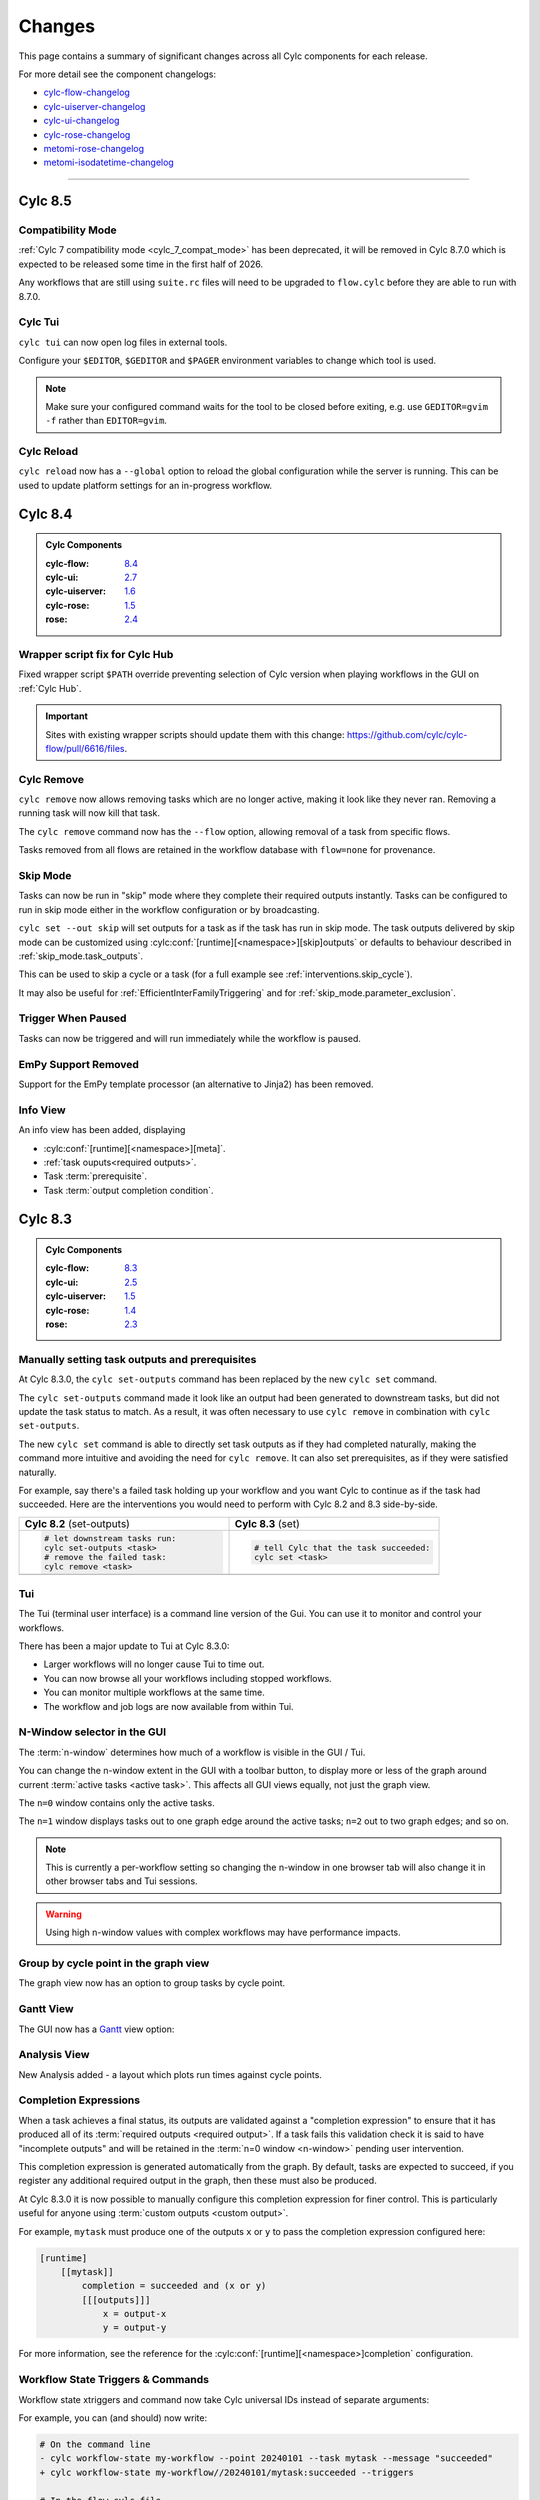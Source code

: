 Changes
=======

.. _cylc-flow-changelog: https://github.com/cylc/cylc-flow/blob/master/CHANGES.md
.. _cylc-uiserver-changelog: https://github.com/cylc/cylc-uiserver/blob/master/CHANGES.md
.. _cylc-ui-changelog: https://github.com/cylc/cylc-ui/blob/master/CHANGES.md
.. _cylc-rose-changelog: https://github.com/cylc/cylc-rose/blob/master/CHANGES.md
.. _metomi-rose-changelog: https://github.com/metomi/rose/blob/master/CHANGES.md
.. _metomi-isodatetime-changelog: https://github.com/metomi/isodatetime/blob/master/CHANGES.md

This page contains a summary of significant changes across all Cylc components for each
release.

For more detail see the component changelogs:

* `cylc-flow-changelog`_
* `cylc-uiserver-changelog`_
* `cylc-ui-changelog`_
* `cylc-rose-changelog`_
* `metomi-rose-changelog`_
* `metomi-isodatetime-changelog`_

----------

Cylc 8.5
--------

.. TODO: Modify these URL's and uncomment this block before release

   .. admonition:: Cylc Components
   :class: hint

   :cylc-flow: `8.4 <https://github.com/cylc/cylc-flow/blob/master/CHANGES.md>`__
   :cylc-ui: `2.7 <https://github.com/cylc/cylc-ui/blob/master/CHANGES.md>`__
   :cylc-uiserver: `1.6 <https://github.com/cylc/cylc-uiserver/blob/master/CHANGES.md>`__
   :cylc-rose: `1.5 <https://github.com/cylc/cylc-rose/blob/master/CHANGES.md>`__
   :rose: `2.4 <https://github.com/metomi/rose/blob/master/CHANGES.md>`__


Compatibility Mode
^^^^^^^^^^^^^^^^^^

:ref:`Cylc 7 compatibility mode <cylc_7_compat_mode>` has been deprecated, it
will be removed in Cylc 8.7.0 which is expected to be released some time in the
first half of 2026.

Any workflows that are still using ``suite.rc`` files will need to be upgraded
to ``flow.cylc`` before they are able to run with 8.7.0.


Cylc Tui
^^^^^^^^

``cylc tui`` can now open log files in external tools.

.. image:: ../reference/changes/tui-external-editor.gif
   :align: center
   :width: 65%

Configure your ``$EDITOR``, ``$GEDITOR`` and ``$PAGER`` environment variables
to change which tool is used.

.. note::

   Make sure your configured command waits for the tool to be closed before
   exiting, e.g. use ``GEDITOR=gvim -f`` rather than ``EDITOR=gvim``.

Cylc Reload
^^^^^^^^^^^

``cylc reload`` now has a ``--global`` option to reload the global
configuration while the server is running. This can be used to update platform
settings for an in-progress workflow.

.. seealso::

    :ref:`global-configuration`


Cylc 8.4
--------

.. admonition:: Cylc Components
   :class: hint

   :cylc-flow: `8.4 <https://github.com/cylc/cylc-flow/blob/master/CHANGES.md>`__
   :cylc-ui: `2.7 <https://github.com/cylc/cylc-ui/blob/master/CHANGES.md>`__
   :cylc-uiserver: `1.6 <https://github.com/cylc/cylc-uiserver/blob/master/CHANGES.md>`__
   :cylc-rose: `1.5 <https://github.com/cylc/cylc-rose/blob/master/CHANGES.md>`__
   :rose: `2.4 <https://github.com/metomi/rose/blob/master/CHANGES.md>`__

Wrapper script fix for Cylc Hub
^^^^^^^^^^^^^^^^^^^^^^^^^^^^^^^

.. versionadded:: cylc-flow 8.4.1

Fixed wrapper script ``$PATH`` override preventing selection of Cylc version
when playing workflows in the GUI on :ref:`Cylc Hub`.

.. important::

   Sites with existing wrapper scripts should update them with this change:
   https://github.com/cylc/cylc-flow/pull/6616/files.

.. seealso::

   :ref:`managing environments`

Cylc Remove
^^^^^^^^^^^

``cylc remove`` now allows removing tasks which are no longer active, making
it look like they never ran. Removing a running task will now kill that task.

The ``cylc remove`` command now has the ``--flow`` option, allowing removal
of a task from specific flows.

Tasks removed from all flows are retained in the workflow database with
``flow=none`` for provenance.

.. image:: ../user-guide/interventions/remove.gif
   :width: 60%

.. seealso::

   See :ref:`interventions.remove_tasks` to see an example of this feature in
   action.

Skip Mode
^^^^^^^^^

Tasks can now be run in "skip" mode where they complete
their required outputs instantly.
Tasks can be configured to run in skip mode either in the workflow configuration
or by broadcasting.

.. image:: ../user-guide/interventions/skip-cycle.gui.gif
   :width: 60%

``cylc set --out skip`` will set outputs for a task as if the task has run
in skip mode. The task outputs delivered by skip mode can be customized using
:cylc:conf:`[runtime][<namespace>][skip]outputs` or defaults to behaviour
described in :ref:`skip_mode.task_outputs`.

This can be used to skip a cycle or a task (for a full example see :ref:`interventions.skip_cycle`).

It may also be useful for :ref:`EfficientInterFamilyTriggering` and
for :ref:`skip_mode.parameter_exclusion`.

.. seealso::

   :ref:`task-run-modes.skip`

Trigger When Paused
^^^^^^^^^^^^^^^^^^^

Tasks can now be triggered and will run immediately while the workflow
is paused.


.. image:: ../user-guide/interventions/trigger-while-paused.gif
   :width: 60%

.. seealso::

   :ref:`interventions.trigger_while_paused` for an example of this feature.


EmPy Support Removed
^^^^^^^^^^^^^^^^^^^^

Support for the EmPy template processor (an alternative to Jinja2) has been
removed.

Info View
^^^^^^^^^

An info view has been added, displaying

* :cylc:conf:`[runtime][<namespace>][meta]`.
* :ref:`task ouputs<required outputs>`.
* Task :term:`prerequisite`.
* Task :term:`output completion condition`.

.. image:: changes/cylc-gui-info-view.gif
   :width: 80%


Cylc 8.3
--------

.. admonition:: Cylc Components
   :class: hint

   :cylc-flow: `8.3 <https://github.com/cylc/cylc-flow/blob/master/CHANGES.md>`__
   :cylc-ui: `2.5 <https://github.com/cylc/cylc-ui/blob/master/CHANGES.md>`__
   :cylc-uiserver: `1.5 <https://github.com/cylc/cylc-uiserver/blob/master/CHANGES.md>`__
   :cylc-rose: `1.4 <https://github.com/cylc/cylc-rose/blob/master/CHANGES.md>`__
   :rose: `2.3 <https://github.com/metomi/rose/blob/master/CHANGES.md>`__


Manually setting task outputs and prerequisites
^^^^^^^^^^^^^^^^^^^^^^^^^^^^^^^^^^^^^^^^^^^^^^^

At Cylc 8.3.0, the ``cylc set-outputs`` command has been replaced by the new
``cylc set`` command.

The ``cylc set-outputs`` command made it look like an output had been generated
to downstream tasks, but did not update the task status to match. As a result,
it was often necessary to use ``cylc remove`` in combination with ``cylc
set-outputs``.

The new ``cylc set`` command is able to directly set task outputs as if they
had completed naturally, making the command more intuitive and avoiding the
need for ``cylc remove``. It can also set prerequisites, as if they were satisfied naturally.

For example, say there's a failed task holding up your workflow and you want
Cylc to continue as if the task had succeeded. Here are the interventions
you would need to perform with Cylc 8.2 and 8.3 side-by-side.

.. list-table::
   :class: grid-table
   :widths: 50 50

   * - **Cylc 8.2** (set-outputs)
     - **Cylc 8.3** (set)
   * - .. code-block:: bash

          # let downstream tasks run:
          cylc set-outputs <task>
          # remove the failed task:
          cylc remove <task>

     - .. code-block:: bash

          # tell Cylc that the task succeeded:
          cylc set <task>

   * - .. image:: changes/cylc-set-outputs.gif
          :align: center
          :width: 100%

     - .. image:: changes/cylc-set.gif
          :align: center
          :width: 100%


Tui
^^^

The Tui (terminal user interface) is a command line version of the Gui.
You can use it to monitor and control your workflows.

There has been a major update to Tui at Cylc 8.3.0:

* Larger workflows will no longer cause Tui to time out.
* You can now browse all your workflows including stopped workflows.
* You can monitor multiple workflows at the same time.
* The workflow and job logs are now available from within Tui.

.. image:: changes/tui-1.gif
   :width: 100%


N-Window selector in the GUI
^^^^^^^^^^^^^^^^^^^^^^^^^^^^

The :term:`n-window` determines how much of a workflow is visible in the GUI / Tui.

You can change the n-window extent in the GUI with a toolbar button, to display
more or less of the graph around current :term:`active tasks <active task>`.
This affects all GUI views equally, not just the graph view.

The ``n=0`` window contains only the active tasks.

The ``n=1`` window displays tasks out to one graph edge around the active
tasks; ``n=2`` out to two graph edges; and so on.

.. image:: changes/gui-n-window-selector.gif
   :width: 100%

.. note::

   This is currently a per-workflow setting so changing the n-window in one
   browser tab will also change it in other browser tabs and Tui sessions.

.. warning::

   Using high n-window values with complex workflows may have performance
   impacts.


Group by cycle point in the graph view
^^^^^^^^^^^^^^^^^^^^^^^^^^^^^^^^^^^^^^

The graph view now has an option to group tasks by cycle point.

.. image:: changes/cylc-graph-group-by-cycle-point.png
   :width: 100%

Gantt View
^^^^^^^^^^

The GUI now has a `Gantt <https://en.wikipedia.org/wiki/Gantt_chart>`_ view option:

.. image:: changes/gantt_view.png
   :width: 100%
   :alt: A picture of the Gantt view in operation.

Analysis View
^^^^^^^^^^^^^

New Analysis added - a layout which plots run times against cycle points.


.. image:: changes/time_series.png
   :width: 100%
   :alt: A picture of the Time Series task analysis in operation.


Completion Expressions
^^^^^^^^^^^^^^^^^^^^^^

When a task achieves a final status, its outputs are validated against a "completion
expression" to ensure that it has produced all of its
:term:`required outputs <required output>`.
If a task fails this validation check it is said to have "incomplete outputs"
and will be retained in the :term:`n=0 window <n-window>` pending user intervention.

This completion expression is generated automatically from the graph.
By default, tasks are expected to succeed, if you register any additional
required output in the graph, then these must also
be produced.

At Cylc 8.3.0 it is now possible to manually configure this completion
expression for finer control. This is particularly useful for anyone using
:term:`custom outputs <custom output>`.

For example, ``mytask`` must produce one of the outputs ``x`` or ``y`` to pass
the completion expression configured here:

.. code-block:: cylc

   [runtime]
       [[mytask]]
           completion = succeeded and (x or y)
           [[[outputs]]]
               x = output-x
               y = output-y

For more information, see the reference for the
:cylc:conf:`[runtime][<namespace>]completion` configuration.


Workflow State Triggers & Commands
^^^^^^^^^^^^^^^^^^^^^^^^^^^^^^^^^^

Workflow state xtriggers and command now take Cylc universal IDs instead of
separate arguments:

For example, you can (and should) now write:

.. code-block:: diff

   # On the command line
   - cylc workflow-state my-workflow --point 20240101 --task mytask --message "succeeded"
   + cylc workflow-state my-workflow//20240101/mytask:succeeded --triggers

   # In the flow.cylc file
   - my_xtrigger = workflow_state(
   -     workflow="my-workflow",
   -     task="mytask",
   -     point="20240101",
   -     message="succeeded"
   - )
   + my_xtrigger = workflow_state('my-workflow//20240101/mytask:succeeded', is_trigger=True)

.. important::

   The new workflow state trigger syntax can use either the trigger or message from
   ``trigger=message`` in :cylc:conf:`[runtime][<namespace>][outputs]`.

   The trigger and message are the same for the most common use cases (``succeeded`` and ``started``)
   but may differ for other outputs, namely :term:`custom outputs <custom output>`.

.. note::

   The ``suite-state`` xtrigger has been reimplemented for compatibility with
   Cylc 7 workflows.

----------

Cylc 8.2
--------

.. admonition:: Cylc Components
   :class: hint

   :cylc-flow: `8.2 <https://github.com/cylc/cylc-flow/blob/8.2.7/CHANGES.md>`__
   :cylc-uiserver: `1.4 <https://github.com/cylc/cylc-uiserver/blob/1.4.4/CHANGES.md>`__
   :cylc-rose: `1.3 <https://github.com/cylc/cylc-rose/blob/1.3.4/CHANGES.md>`__


UI now remembers workspace tab layout
^^^^^^^^^^^^^^^^^^^^^^^^^^^^^^^^^^^^^

.. versionadded:: cylc-uiserver 1.4.4

The UI now remembers the layout of your workspace tabs when you navigate away
from that workflow. Note that this only applies per browser session.

.. image:: changes/ui-workspace-tabs.gif
   :width: 100%

Cylc ignores ``$PYTHONPATH``
^^^^^^^^^^^^^^^^^^^^^^^^^^^^

Cylc now ignores ``$PYTHONPATH`` to make it more robust to task
environments which set this value. If you want to add to the Cylc
environment itself, e.g. to install a Cylc extension,
use a custom xtrigger, or event handler use ``$CYLC_PYTHONPATH``.

Upgrade To The Latest Jupyter Releases
^^^^^^^^^^^^^^^^^^^^^^^^^^^^^^^^^^^^^^

.. versionadded:: cylc-uiserver 1.4.0

The Cylc UI Server has been updated to work with the latest releases of
`Jupyter Server`_ and `Jupyter Hub`_.

If you are utilising Cylc's multi-user functionality then your configuration
will require some changes to work with these releases.

See :ref:`cylc.uiserver.multi-user` for more details

.. versionadded:: cylc-uiserver 1.3.0

You can now configure the view which is opened by default when you navigate to
a new workflow in the GUI. Navigate to the settings page to select your chosen
view.

.. image:: changes/ui-view-selector.jpg
   :width: 100%

In the future we plan to support configuring a layout of multiple views and
configuring certain options on those views.


Reload
^^^^^^

.. versionadded:: cylc-flow 8.2.0

When workflows are
:ref:`reloaded <Reloading The Workflow Configuration At Runtime>`,
(e.g. by ``cylc reload``), Cylc will now pause the workflow and wait for any
preparing tasks to be submitted before proceeding with the reload.
Once the reload has been completed, the workflow will be resumed.

You can now see more information about the status of the reload in the
workflow status message which appears at the top of the GUI and Tui interfaces.

----------

Cylc 8.1
--------

.. admonition:: Cylc Components
   :class: hint

   :cylc-flow: `8.1 <https://github.com/cylc/cylc-flow/blob/8.1.4/CHANGES.md>`__
   :cylc-uiserver: `1.2 <https://github.com/cylc/cylc-uiserver/blob/1.2.2/CHANGES.md>`__
   :cylc-rose: `1.1 <https://github.com/cylc/cylc-rose/blob/1.1.1/CHANGES.md>`__

.. warning::

   Workflows started with Cylc 8.0 which contain multiple :term:`flows <flow>`
   **cannot** be restarted with Cylc 8.1 due to database changes.


Analysis View
^^^^^^^^^^^^^

.. versionadded:: cylc-uiserver 1.2.2

The web UI also has a new view for displaying task queue & run time statistics.

.. image:: changes/analysis_view.gif
   :width: 80%


Graph View
^^^^^^^^^^

.. versionadded:: cylc-uiserver 1.2.0

The web UI now has a graph view which displays a visualisation of a workflow's graph:

.. image:: changes/cylc-graph.gif
   :width: 80%

Family & cycle grouping as well as the ability to view graphs for stopped workflows
will be added in later releases.


Log View
^^^^^^^^

.. versionadded:: cylc-uiserver 1.2.0

The web UI now has a log view which displays workflow and job log files:

.. image:: changes/log-view-screenshot.png
   :width: 80%

Support for viewing more log files, syntax highlighting, searching and line
numbers are planned for future releases.


Edit Runtime
^^^^^^^^^^^^

.. versionadded:: cylc-uiserver 1.2.0

The web UI now has a command for editing the :cylc:conf:`[runtime]` section
of a task or family.

.. image:: changes/edit-runtime-screenshot.png
   :width: 80%

Any changes made are :ref:`broadcast <cylc-broadcast>` to the running workflow.


Combined Commands
^^^^^^^^^^^^^^^^^

.. versionadded:: cylc-flow 8.1.0

Two new commands have been added as short-cuts for common working patterns:

``cylc vip``
   Validate, install and plays a workflow, equivalent to:

   .. code-block:: bash

      cylc validate <path>
      cylc install <path>
      cylc play <id>

``cylc vr``
   Validate and reinstall a workflow, then either:
   - reload the workflow if it is running.
   - restart the workflow if it is stopped.

.. image:: changes/vip-vr.gif
   :width: 100%

For more information see the command line help:

.. code-block:: bash

   cylc vip --help
   cylc vr --help


Bash Completion
^^^^^^^^^^^^^^^

.. versionadded:: cylc-flow 8.1.0

Cylc now provides a high performance Bash completion script which saves you typing:

* Cylc commands & options
* Workflow IDs
* Cycle points
* Task names
* Job numbers

.. image:: changes/cylc-completion.bash.gif
   :width: 80%

:ref:`Installation instructions <installation.shell_auto_completion>`.

----------

Cylc 8.0
--------

.. admonition:: Cylc Components
   :class: hint

   :cylc-flow: `8.0 <https://github.com/cylc/cylc-flow/blob/8.0.0/CHANGES.md#user-content-major-changes-in-cylc-8>`__
   :cylc-uiserver: `1.1 <https://github.com/cylc/cylc-uiserver/blob/1.1.0/CHANGES.md#user-content-cylc-uiserver-110-released-2022-07-28>`__
   :cylc-rose: `1.1 <https://github.com/cylc/cylc-rose/blob/1.1.0/CHANGES.md#user-content-cylc-rose-110-released-2022-07-28>`__

The first official release of Cylc 8.

For a summary of changes see the :ref:`migration guide<728.overview>`.

